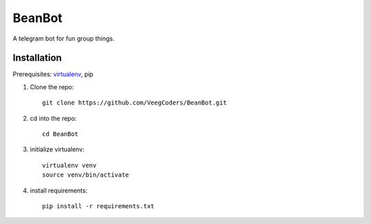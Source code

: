 BeanBot
=======

A telegram bot for fun group things. 

Installation
------------

Prerequisites: `virtualenv <https://virtualenv.pypa.io/en/stable/installation/>`_, pip

1. Clone the repo::

    git clone https://github.com/VeegCoders/BeanBot.git

2. cd into the repo::
    
    cd BeanBot

3. initialize virtualenv::

    virtualenv venv
    source venv/bin/activate

4. install requirements::

    pip install -r requirements.txt
